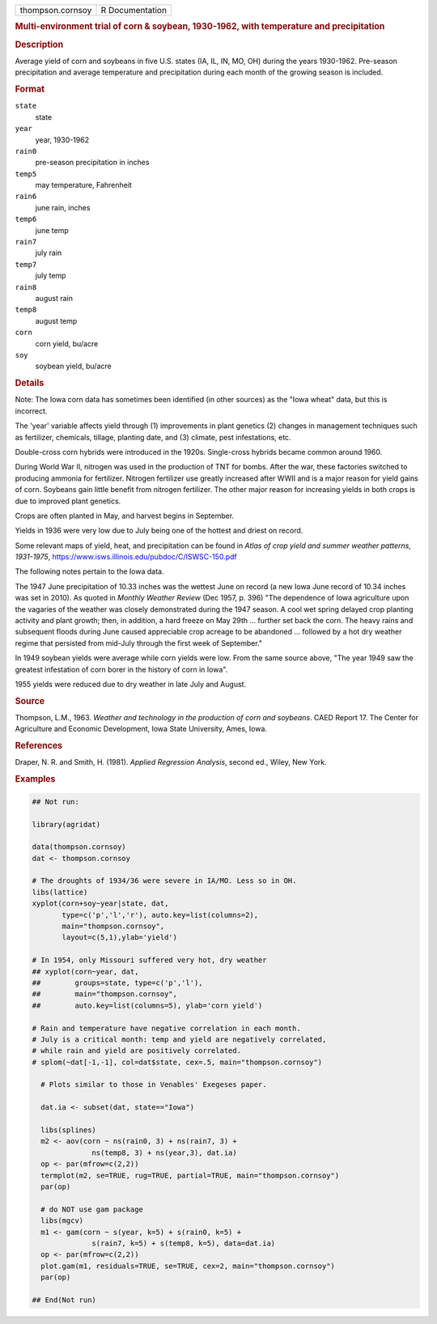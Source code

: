 .. container::

   .. container::

      ================ ===============
      thompson.cornsoy R Documentation
      ================ ===============

      .. rubric:: Multi-environment trial of corn & soybean, 1930-1962,
         with temperature and precipitation
         :name: multi-environment-trial-of-corn-soybean-1930-1962-with-temperature-and-precipitation

      .. rubric:: Description
         :name: description

      Average yield of corn and soybeans in five U.S. states (IA, IL,
      IN, MO, OH) during the years 1930-1962. Pre-season precipitation
      and average temperature and precipitation during each month of the
      growing season is included.

      .. rubric:: Format
         :name: format

      ``state``
         state

      ``year``
         year, 1930-1962

      ``rain0``
         pre-season precipitation in inches

      ``temp5``
         may temperature, Fahrenheit

      ``rain6``
         june rain, inches

      ``temp6``
         june temp

      ``rain7``
         july rain

      ``temp7``
         july temp

      ``rain8``
         august rain

      ``temp8``
         august temp

      ``corn``
         corn yield, bu/acre

      ``soy``
         soybean yield, bu/acre

      .. rubric:: Details
         :name: details

      Note: The Iowa corn data has sometimes been identified (in other
      sources) as the "Iowa wheat" data, but this is incorrect.

      The 'year' variable affects yield through (1) improvements in
      plant genetics (2) changes in management techniques such as
      fertilizer, chemicals, tillage, planting date, and (3) climate,
      pest infestations, etc.

      Double-cross corn hybrids were introduced in the 1920s.
      Single-cross hybrids became common around 1960.

      During World War II, nitrogen was used in the production of TNT
      for bombs. After the war, these factories switched to producing
      ammonia for fertilizer. Nitrogen fertilizer use greatly increased
      after WWII and is a major reason for yield gains of corn. Soybeans
      gain little benefit from nitrogen fertilizer. The other major
      reason for increasing yields in both crops is due to improved
      plant genetics.

      Crops are often planted in May, and harvest begins in September.

      Yields in 1936 were very low due to July being one of the hottest
      and driest on record.

      Some relevant maps of yield, heat, and precipitation can be found
      in *Atlas of crop yield and summer weather patterns, 1931-1975*,
      https://www.isws.illinois.edu/pubdoc/C/ISWSC-150.pdf

      The following notes pertain to the Iowa data.

      The 1947 June precipitation of 10.33 inches was the wettest June
      on record (a new Iowa June record of 10.34 inches was set in
      2010). As quoted in *Monthly Weather Review* (Dec 1957, p. 396)
      "The dependence of Iowa agriculture upon the vagaries of the
      weather was closely demonstrated during the 1947 season. A cool
      wet spring delayed crop planting activity and plant growth; then,
      in addition, a hard freeze on May 29th ... further set back the
      corn. The heavy rains and subsequent floods during June caused
      appreciable crop acreage to be abandoned ... followed by a hot dry
      weather regime that persisted from mid-July through the first week
      of September."

      In 1949 soybean yields were average while corn yields were low.
      From the same source above, "The year 1949 saw the greatest
      infestation of corn borer in the history of corn in Iowa".

      1955 yields were reduced due to dry weather in late July and
      August.

      .. rubric:: Source
         :name: source

      Thompson, L.M., 1963. *Weather and technology in the production of
      corn and soybeans*. CAED Report 17. The Center for Agriculture and
      Economic Development, Iowa State University, Ames, Iowa.

      .. rubric:: References
         :name: references

      Draper, N. R. and Smith, H. (1981). *Applied Regression Analysis*,
      second ed., Wiley, New York.

      .. rubric:: Examples
         :name: examples

      .. code:: R

         ## Not run: 

         library(agridat)

         data(thompson.cornsoy)
         dat <- thompson.cornsoy

         # The droughts of 1934/36 were severe in IA/MO. Less so in OH.
         libs(lattice)
         xyplot(corn+soy~year|state, dat,
                type=c('p','l','r'), auto.key=list(columns=2),
                main="thompson.cornsoy",
                layout=c(5,1),ylab='yield')

         # In 1954, only Missouri suffered very hot, dry weather
         ## xyplot(corn~year, dat,
         ##        groups=state, type=c('p','l'),
         ##        main="thompson.cornsoy",
         ##        auto.key=list(columns=5), ylab='corn yield')

         # Rain and temperature have negative correlation in each month.
         # July is a critical month: temp and yield are negatively correlated,
         # while rain and yield are positively correlated.
         # splom(~dat[-1,-1], col=dat$state, cex=.5, main="thompson.cornsoy")

           # Plots similar to those in Venables' Exegeses paper.

           dat.ia <- subset(dat, state=="Iowa")

           libs(splines)
           m2 <- aov(corn ~ ns(rain0, 3) + ns(rain7, 3) +
                       ns(temp8, 3) + ns(year,3), dat.ia)
           op <- par(mfrow=c(2,2))
           termplot(m2, se=TRUE, rug=TRUE, partial=TRUE, main="thompson.cornsoy")
           par(op)

           # do NOT use gam package
           libs(mgcv)
           m1 <- gam(corn ~ s(year, k=5) + s(rain0, k=5) +
                       s(rain7, k=5) + s(temp8, k=5), data=dat.ia)
           op <- par(mfrow=c(2,2))
           plot.gam(m1, residuals=TRUE, se=TRUE, cex=2, main="thompson.cornsoy")
           par(op)

         ## End(Not run)
